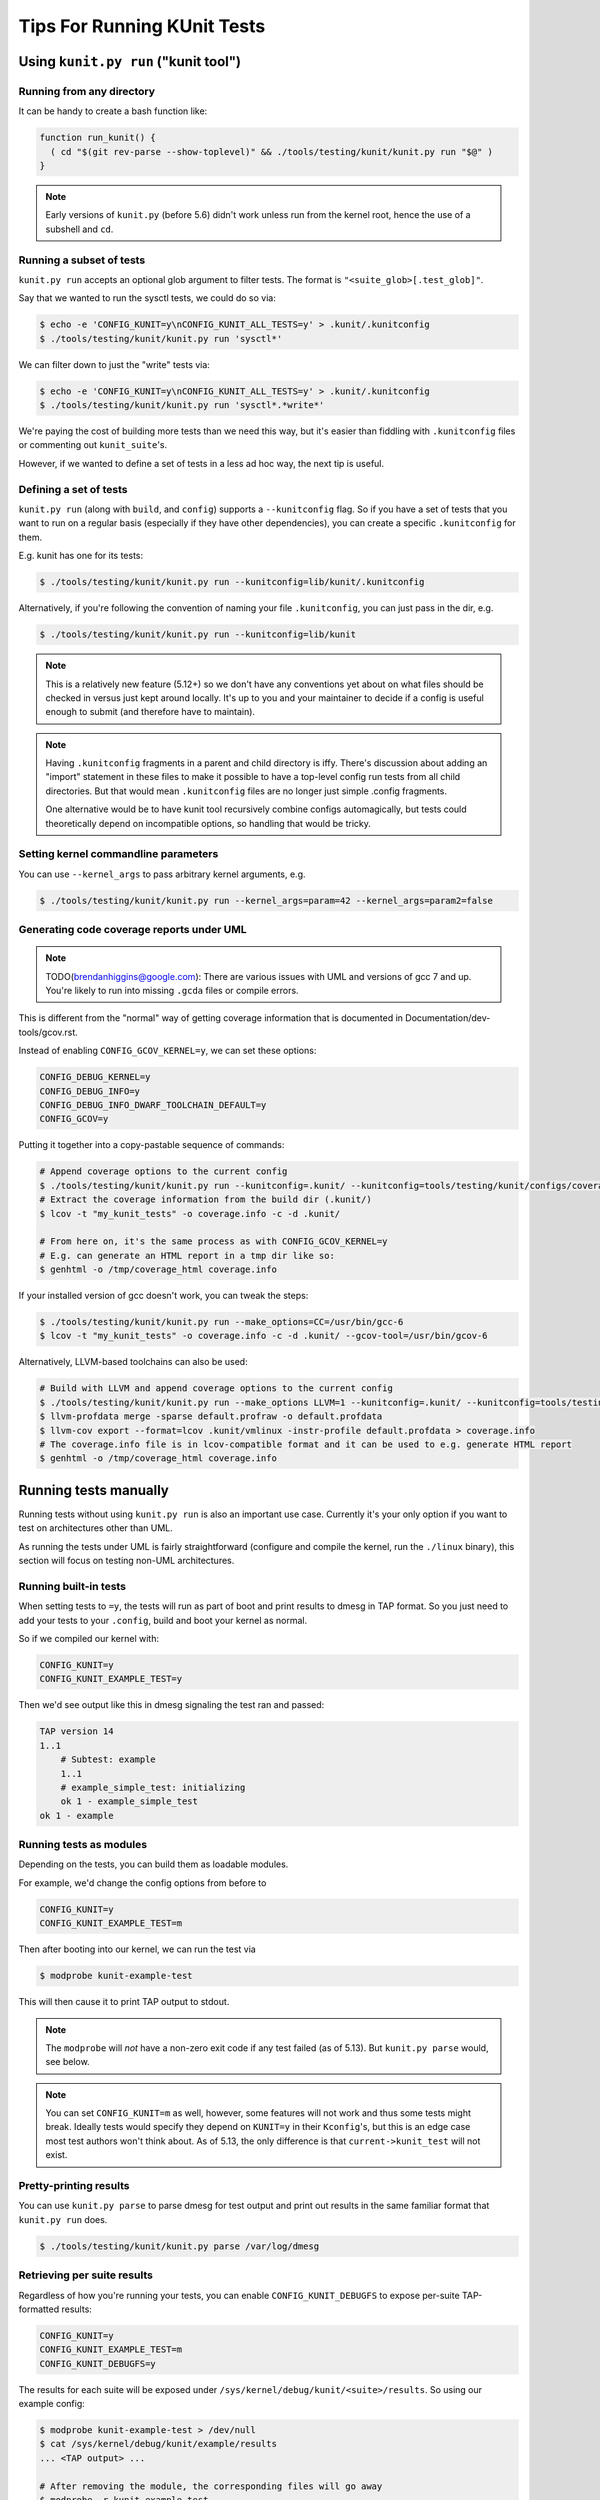 .. SPDX-License-Identifier: GPL-2.0

============================
Tips For Running KUnit Tests
============================

Using ``kunit.py run`` ("kunit tool")
=====================================

Running from any directory
--------------------------

It can be handy to create a bash function like:

.. code-block:: bash

	function run_kunit() {
	  ( cd "$(git rev-parse --show-toplevel)" && ./tools/testing/kunit/kunit.py run "$@" )
	}

.. note::
	Early versions of ``kunit.py`` (before 5.6) didn't work unless run from
	the kernel root, hence the use of a subshell and ``cd``.

Running a subset of tests
-------------------------

``kunit.py run`` accepts an optional glob argument to filter tests. The format
is ``"<suite_glob>[.test_glob]"``.

Say that we wanted to run the sysctl tests, we could do so via:

.. code-block:: bash

	$ echo -e 'CONFIG_KUNIT=y\nCONFIG_KUNIT_ALL_TESTS=y' > .kunit/.kunitconfig
	$ ./tools/testing/kunit/kunit.py run 'sysctl*'

We can filter down to just the "write" tests via:

.. code-block:: bash

	$ echo -e 'CONFIG_KUNIT=y\nCONFIG_KUNIT_ALL_TESTS=y' > .kunit/.kunitconfig
	$ ./tools/testing/kunit/kunit.py run 'sysctl*.*write*'

We're paying the cost of building more tests than we need this way, but it's
easier than fiddling with ``.kunitconfig`` files or commenting out
``kunit_suite``'s.

However, if we wanted to define a set of tests in a less ad hoc way, the next
tip is useful.

Defining a set of tests
-----------------------

``kunit.py run`` (along with ``build``, and ``config``) supports a
``--kunitconfig`` flag. So if you have a set of tests that you want to run on a
regular basis (especially if they have other dependencies), you can create a
specific ``.kunitconfig`` for them.

E.g. kunit has one for its tests:

.. code-block:: bash

	$ ./tools/testing/kunit/kunit.py run --kunitconfig=lib/kunit/.kunitconfig

Alternatively, if you're following the convention of naming your
file ``.kunitconfig``, you can just pass in the dir, e.g.

.. code-block:: bash

	$ ./tools/testing/kunit/kunit.py run --kunitconfig=lib/kunit

.. note::
	This is a relatively new feature (5.12+) so we don't have any
	conventions yet about on what files should be checked in versus just
	kept around locally. It's up to you and your maintainer to decide if a
	config is useful enough to submit (and therefore have to maintain).

.. note::
	Having ``.kunitconfig`` fragments in a parent and child directory is
	iffy. There's discussion about adding an "import" statement in these
	files to make it possible to have a top-level config run tests from all
	child directories. But that would mean ``.kunitconfig`` files are no
	longer just simple .config fragments.

	One alternative would be to have kunit tool recursively combine configs
	automagically, but tests could theoretically depend on incompatible
	options, so handling that would be tricky.

Setting kernel commandline parameters
-------------------------------------

You can use ``--kernel_args`` to pass arbitrary kernel arguments, e.g.

.. code-block:: bash

	$ ./tools/testing/kunit/kunit.py run --kernel_args=param=42 --kernel_args=param2=false


Generating code coverage reports under UML
------------------------------------------

.. note::
	TODO(brendanhiggins@google.com): There are various issues with UML and
	versions of gcc 7 and up. You're likely to run into missing ``.gcda``
	files or compile errors.

This is different from the "normal" way of getting coverage information that is
documented in Documentation/dev-tools/gcov.rst.

Instead of enabling ``CONFIG_GCOV_KERNEL=y``, we can set these options:

.. code-block:: none

	CONFIG_DEBUG_KERNEL=y
	CONFIG_DEBUG_INFO=y
	CONFIG_DEBUG_INFO_DWARF_TOOLCHAIN_DEFAULT=y
	CONFIG_GCOV=y


Putting it together into a copy-pastable sequence of commands:

.. code-block:: bash

	# Append coverage options to the current config
	$ ./tools/testing/kunit/kunit.py run --kunitconfig=.kunit/ --kunitconfig=tools/testing/kunit/configs/coverage_uml.config
	# Extract the coverage information from the build dir (.kunit/)
	$ lcov -t "my_kunit_tests" -o coverage.info -c -d .kunit/

	# From here on, it's the same process as with CONFIG_GCOV_KERNEL=y
	# E.g. can generate an HTML report in a tmp dir like so:
	$ genhtml -o /tmp/coverage_html coverage.info


If your installed version of gcc doesn't work, you can tweak the steps:

.. code-block:: bash

	$ ./tools/testing/kunit/kunit.py run --make_options=CC=/usr/bin/gcc-6
	$ lcov -t "my_kunit_tests" -o coverage.info -c -d .kunit/ --gcov-tool=/usr/bin/gcov-6

Alternatively, LLVM-based toolchains can also be used:

.. code-block:: bash

	# Build with LLVM and append coverage options to the current config
	$ ./tools/testing/kunit/kunit.py run --make_options LLVM=1 --kunitconfig=.kunit/ --kunitconfig=tools/testing/kunit/configs/coverage_uml.config
	$ llvm-profdata merge -sparse default.profraw -o default.profdata
	$ llvm-cov export --format=lcov .kunit/vmlinux -instr-profile default.profdata > coverage.info
	# The coverage.info file is in lcov-compatible format and it can be used to e.g. generate HTML report
	$ genhtml -o /tmp/coverage_html coverage.info


Running tests manually
======================

Running tests without using ``kunit.py run`` is also an important use case.
Currently it's your only option if you want to test on architectures other than
UML.

As running the tests under UML is fairly straightforward (configure and compile
the kernel, run the ``./linux`` binary), this section will focus on testing
non-UML architectures.


Running built-in tests
----------------------

When setting tests to ``=y``, the tests will run as part of boot and print
results to dmesg in TAP format. So you just need to add your tests to your
``.config``, build and boot your kernel as normal.

So if we compiled our kernel with:

.. code-block:: none

	CONFIG_KUNIT=y
	CONFIG_KUNIT_EXAMPLE_TEST=y

Then we'd see output like this in dmesg signaling the test ran and passed:

.. code-block:: none

	TAP version 14
	1..1
	    # Subtest: example
	    1..1
	    # example_simple_test: initializing
	    ok 1 - example_simple_test
	ok 1 - example

Running tests as modules
------------------------

Depending on the tests, you can build them as loadable modules.

For example, we'd change the config options from before to

.. code-block:: none

	CONFIG_KUNIT=y
	CONFIG_KUNIT_EXAMPLE_TEST=m

Then after booting into our kernel, we can run the test via

.. code-block:: none

	$ modprobe kunit-example-test

This will then cause it to print TAP output to stdout.

.. note::
	The ``modprobe`` will *not* have a non-zero exit code if any test
	failed (as of 5.13). But ``kunit.py parse`` would, see below.

.. note::
	You can set ``CONFIG_KUNIT=m`` as well, however, some features will not
	work and thus some tests might break. Ideally tests would specify they
	depend on ``KUNIT=y`` in their ``Kconfig``'s, but this is an edge case
	most test authors won't think about.
	As of 5.13, the only difference is that ``current->kunit_test`` will
	not exist.

Pretty-printing results
-----------------------

You can use ``kunit.py parse`` to parse dmesg for test output and print out
results in the same familiar format that ``kunit.py run`` does.

.. code-block:: bash

	$ ./tools/testing/kunit/kunit.py parse /var/log/dmesg


Retrieving per suite results
----------------------------

Regardless of how you're running your tests, you can enable
``CONFIG_KUNIT_DEBUGFS`` to expose per-suite TAP-formatted results:

.. code-block:: none

	CONFIG_KUNIT=y
	CONFIG_KUNIT_EXAMPLE_TEST=m
	CONFIG_KUNIT_DEBUGFS=y

The results for each suite will be exposed under
``/sys/kernel/debug/kunit/<suite>/results``.
So using our example config:

.. code-block:: bash

	$ modprobe kunit-example-test > /dev/null
	$ cat /sys/kernel/debug/kunit/example/results
	... <TAP output> ...

	# After removing the module, the corresponding files will go away
	$ modprobe -r kunit-example-test
	$ cat /sys/kernel/debug/kunit/example/results
	/sys/kernel/debug/kunit/example/results: No such file or directory

Generating code coverage reports
--------------------------------

See Documentation/dev-tools/gcov.rst for details on how to do this.

The only vaguely KUnit-specific advice here is that you probably want to build
your tests as modules. That way you can isolate the coverage from tests from
other code executed during boot, e.g.

.. code-block:: bash

	# Reset coverage counters before running the test.
	$ echo 0 > /sys/kernel/debug/gcov/reset
	$ modprobe kunit-example-test


Test Attributes and Filtering
=============================

Test suites and cases can be marked with test attributes, such as speed of
test. These attributes will later be printed in test output and can be used to
filter test execution.

Marking Test Attributes
-----------------------

Tests are marked with an attribute by including a ``kunit_attributes`` object
in the test definition.

Test cases can be marked using the ``KUNIT_CASE_ATTR(test_name, attributes)``
macro to define the test case instead of ``KUNIT_CASE(test_name)``.

.. code-block:: c

	static const struct kunit_attributes example_attr = {
		.speed = KUNIT_VERY_SLOW,
	};

	static struct kunit_case example_test_cases[] = {
		KUNIT_CASE_ATTR(example_test, example_attr),
	};

.. note::
	To mark a test case as slow, you can also use ``KUNIT_CASE_SLOW(test_name)``.
	This is a helpful macro as the slow attribute is the most commonly used.

Test suites can be marked with an attribute by setting the "attr" field in the
suite definition.

.. code-block:: c

	static const struct kunit_attributes example_attr = {
		.speed = KUNIT_VERY_SLOW,
	};

	static struct kunit_suite example_test_suite = {
		...,
		.attr = example_attr,
	};

.. note::
	Not all attributes need to be set in a ``kunit_attributes`` object. Unset
	attributes will remain uninitialized and act as though the attribute is set
	to 0 or NULL. Thus, if an attribute is set to 0, it is treated as unset.
	These unset attributes will not be reported and may act as a default value
	for filtering purposes.

Reporting Attributes
--------------------

When a user runs tests, attributes will be present in the raw kernel output (in
KTAP format). Note that attributes will be hidden by default in kunit.py output
for all passing tests but the raw kernel output can be accessed using the
``--raw_output`` flag. This is an example of how test attributes for test cases
will be formatted in kernel output:

.. code-block:: none

	# example_test.speed: slow
	ok 1 example_test

This is an example of how test attributes for test suites will be formatted in
kernel output:

.. code-block:: none

	  KTAP version 2
	  # Subtest: example_suite
	  # module: kunit_example_test
	  1..3
	  ...
	ok 1 example_suite

Additionally, users can output a full attribute report of tests with their
attributes, using the command line flag ``--list_tests_attr``:

.. code-block:: bash

	kunit.py run "example" --list_tests_attr

.. note::
	This report can be accessed when running KUnit manually by passing in the
	module_param ``kunit.action=list_attr``.

Filtering
---------

Users can filter tests using the ``--filter`` command line flag when running
tests. As an example:

.. code-block:: bash

	kunit.py run --filter speed=slow


You can also use the following operations on filters: "<", ">", "<=", ">=",
"!=", and "=". Example:

.. code-block:: bash

	kunit.py run --filter "speed>slow"

This example will run all tests with speeds faster than slow. Note that the
characters < and > are often interpreted by the shell, so they may need to be
quoted or escaped, as above.

Additionally, you can use multiple filters at once. Simply separate filters
using commas. Example:

.. code-block:: bash

	kunit.py run --filter "speed>slow, module=kunit_example_test"

.. note::
	You can use this filtering feature when running KUnit manually by passing
	the filter as a module param: ``kunit.filter="speed>slow, speed<=normal"``.

Filtered tests will not run or show up in the test output. You can use the
``--filter_action=skip`` flag to skip filtered tests instead. These tests will be
shown in the test output in the test but will not run. To use this feature when
running KUnit manually, use the module param ``kunit.filter_action=skip``.

Rules of Filtering Procedure
----------------------------

Since both suites and test cases can have attributes, there may be conflicts
between attributes during filtering. The process of filtering follows these
rules:

- Filtering always operates at a per-test level.

- If a test has an attribute set, then the test's value is filtered on.

- Otherwise, the value falls back to the suite's value.

- If neither are set, the attribute has a global "default" value, which is used.

List of Current Attributes
--------------------------

``speed``

This attribute indicates the speed of a test's execution (how slow or fast the
test is).

This attribute is saved as an enum with the following categories: "normal",
"slow", or "very_slow". The assumed default speed for tests is "normal". This
indicates that the test takes a relatively trivial amount of time (less than
1 second), regardless of the machine it is running on. Any test slower than
this could be marked as "slow" or "very_slow".

The macro ``KUNIT_CASE_SLOW(test_name)`` can be easily used to set the speed
of a test case to "slow".

``module``

This attribute indicates the name of the module associated with the test.

This attribute is automatically saved as a string and is printed for each suite.
Tests can also be filtered using this attribute.

``is_init``

This attribute indicates whether the test uses init data or functions.

This attribute is automatically saved as a boolean and tests can also be
filtered using this attribute.
